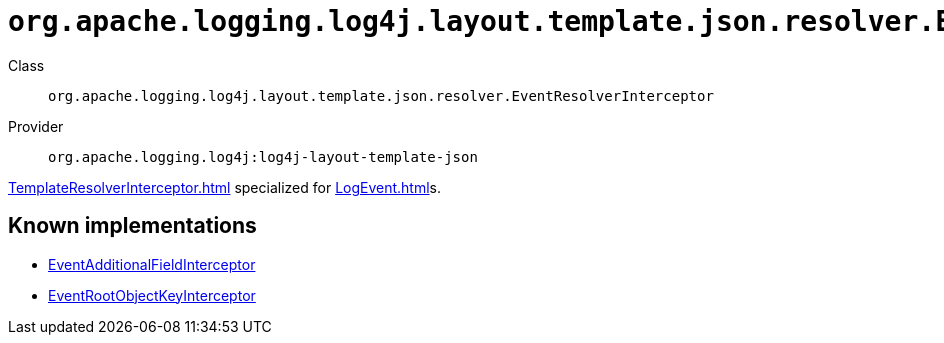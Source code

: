 ////
Licensed to the Apache Software Foundation (ASF) under one or more
contributor license agreements. See the NOTICE file distributed with
this work for additional information regarding copyright ownership.
The ASF licenses this file to You under the Apache License, Version 2.0
(the "License"); you may not use this file except in compliance with
the License. You may obtain a copy of the License at

    https://www.apache.org/licenses/LICENSE-2.0

Unless required by applicable law or agreed to in writing, software
distributed under the License is distributed on an "AS IS" BASIS,
WITHOUT WARRANTIES OR CONDITIONS OF ANY KIND, either express or implied.
See the License for the specific language governing permissions and
limitations under the License.
////

[#org_apache_logging_log4j_layout_template_json_resolver_EventResolverInterceptor]
= `org.apache.logging.log4j.layout.template.json.resolver.EventResolverInterceptor`

Class:: `org.apache.logging.log4j.layout.template.json.resolver.EventResolverInterceptor`
Provider:: `org.apache.logging.log4j:log4j-layout-template-json`


xref:TemplateResolverInterceptor.adoc[] specialized for xref:LogEvent.adoc[]s.


[#org_apache_logging_log4j_layout_template_json_resolver_EventResolverInterceptor-implementations]
== Known implementations

* xref:../log4j-layout-template-json/org.apache.logging.log4j.layout.template.json.resolver.EventAdditionalFieldInterceptor.adoc[EventAdditionalFieldInterceptor]
* xref:../log4j-layout-template-json/org.apache.logging.log4j.layout.template.json.resolver.EventRootObjectKeyInterceptor.adoc[EventRootObjectKeyInterceptor]
